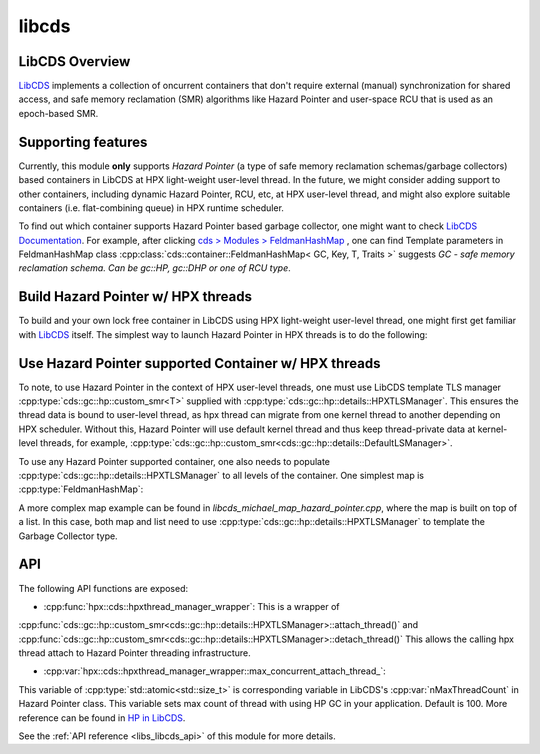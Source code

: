 ..
    Copyright (c) 2020 Weile Wei
    Copyright (c) 2020 The STE||AR-Group

    SPDX-License-Identifier: BSL-1.0
    Distributed under the Boost Software License, Version 1.0. (See accompanying
    file LICENSE_1_0.txt or copy at http://www.boost.org/LICENSE_1_0.txt)

.. _libs_libcds:

======
libcds
======

LibCDS Overview
###############

`LibCDS <https://github.com/khizmax/libcds>`_ implements a collection of
oncurrent containers that don't require external (manual) synchronization
for shared access, and safe memory reclamation (SMR) algorithms like
Hazard Pointer and user-space RCU that is used as an epoch-based SMR.

Supporting features
###################
Currently, this module **only** supports *Hazard Pointer*
(a type of safe memory reclamation schemas/garbage collectors)
based containers in LibCDS
at HPX light-weight user-level thread. In the future, we might consider
adding support to other containers, including dynamic Hazard Pointer, RCU, etc,
at HPX user-level thread,
and might also explore suitable containers (i.e. flat-combining queue) in HPX
runtime scheduler.

To find out which container supports Hazard Pointer based garbage collector,
one might want to check
`LibCDS Documentation <http://libcds.sourceforge.net/doc/cds-api/index.html>`_.
For example, after clicking `cds > Modules > FeldmanHashMap <http://libcds.sourceforge.net/doc/cds-api/classcds_1_1container_1_1_feldman_hash_map.html>`_
, one can find Template parameters in FeldmanHashMap class
:cpp:class:`cds::container::FeldmanHashMap< GC, Key, T, Traits >`
suggests `GC - safe memory reclamation schema. Can be gc::HP, gc::DHP or one of RCU type`.

Build Hazard Pointer w/ HPX threads
###################################
To build and your own lock free container in LibCDS using
HPX light-weight user-level thread, one might first get familiar with
`LibCDS <https://github.com/khizmax/libcds>`_ itself. The simplest way to
launch Hazard Pointer in HPX threads is to do the following:

.. code-block:: cpp
    #include <hpx/hpx_init.hpp>
    #include <cds/init.h>       // for cds::Initialize and cds::Terminate
    #include <cds/gc/hp.h>      // for cds::HP (Hazard Pointer) SMR

    int hpx_main(int, char**)
    {
        // Initialize libcds
        cds::Initialize();

        {
            // Initialize Hazard Pointer singleton
            const std::size_t nHazardPtrCount =
                1;    // Hazard pointer count per thread
            const std::size_t nMaxThreadCount = hpx::cds::hpxthread_manager_wrapper::
                max_concurrent_attach_thread_;    // Max count of simultaneous working thread in the application, default 100
            const std::size_t nMaxRetiredPtrCount =
                16;    // Capacity of the array of retired objects for the thread
            using hp_hpxtls =
                cds::gc::hp::custom_smr<cds::gc::hp::details::HPXTLSManager>;
            hp_hpxtls::construct(
                nHazardPtrCount, nMaxThreadCount, nMaxRetiredPtrCount);

            // If main thread uses lock-free containers
            // the main thread should be attached to libcds infrastructure
            hpx::cds::hpxthread_manager_wrapper cdswrap;

            // Now you can use HP-based containers in the main thread
            //...
        }

        // Terminate libcds
        cds::Terminate();

        return hpx::finalize();
    }

    int main(int argc, char* argv[])
    {
        return hpx::init(argc, argv);
    }

Use Hazard Pointer supported Container w/ HPX threads
#####################################################

To note, to use Hazard Pointer in the context of HPX user-level threads,
one must use LibCDS template
TLS manager :cpp:type:`cds::gc::hp::custom_smr<T>` supplied with
:cpp:type:`cds::gc::hp::details::HPXTLSManager`. This ensures the thread data is bound
to user-level thread, as hpx thread can migrate from one kernel thread to another
depending on HPX scheduler.
Without this, Hazard Pointer
will use default kernel thread and thus keep thread-private data at kernel-level
threads, for example,
:cpp:type:`cds::gc::hp::custom_smr<cds::gc::hp::details::DefaultLSManager>`.

To use any Hazard Pointer supported container, one also needs to populate
:cpp:type:`cds::gc::hp::details::HPXTLSManager` to all levels of the container.
One simplest map is :cpp:type:`FeldmanHashMap`:

.. code-block:: cpp
    using gc_type = cds::gc::custom_HP<cds::gc::hp::details::HPXTLSManager>;
    using key_type = std::size_t;
    using value_type = std::string;
    using map_type =
    cds::container::FeldmanHashMap<gc_type, key_type, value_type>;

A more complex map example can be found in `libcds_michael_map_hazard_pointer.cpp`,
where the map is built on top of a list. In this case, both map and list need to
use :cpp:type:`cds::gc::hp::details::HPXTLSManager` to template the Garbage Collector
type.

API
#####################################################

The following API functions are exposed:

- :cpp:func:`hpx::cds::hpxthread_manager_wrapper`: This is a wrapper of
:cpp:func:`cds::gc::hp::custom_smr<cds::gc::hp::details::HPXTLSManager>::attach_thread()`
and :cpp:func:`cds::gc::hp::custom_smr<cds::gc::hp::details::HPXTLSManager>::detach_thread()`
This allows the calling hpx thread attach to Hazard Pointer threading infrastructure.

- :cpp:var:`hpx::cds::hpxthread_manager_wrapper::max_concurrent_attach_thread_`:
This variable of :cpp:type:`std::atomic<std::size_t>`
is corresponding variable in LibCDS's :cpp:var:`nMaxThreadCount` in Hazard Pointer class.
This variable sets max count of thread with using HP GC in your application.
Default is 100. More reference can be found in
`HP in LibCDS <https://github.com/khizmax/libcds/blob/master/cds/gc/hp.h>`_.


See the :ref:`API reference <libs_libcds_api>` of this module for more
details.

